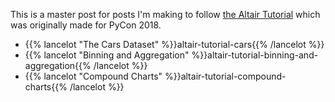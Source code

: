 #+BEGIN_COMMENT
.. title: The Altair Tutorial
.. slug: the-altair-tutorial
.. date: 2021-12-31 23:07:15 UTC
.. tags: altair,visualization,tutorial
.. category: Altair
.. link: 
.. description: The Altair Tutorial
.. type: text

#+END_COMMENT
#+OPTIONS: ^:{}
#+TOC: headlines 3

This is a master post for posts I'm making to follow [[https://altair-viz.github.io/altair-tutorial/README.html][the Altair Tutorial]] which was originally made for PyCon 2018.

 - {{% lancelot "The Cars Dataset" %}}altair-tutorial-cars{{% /lancelot %}}
 - {{% lancelot "Binning and Aggregation" %}}altair-tutorial-binning-and-aggregation{{% /lancelot %}}
 - {{% lancelot "Compound Charts" %}}altair-tutorial-compound-charts{{% /lancelot %}}
